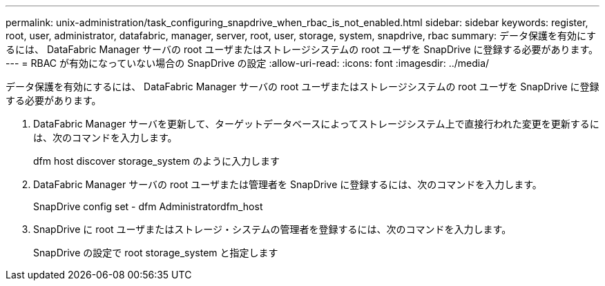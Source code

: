 ---
permalink: unix-administration/task_configuring_snapdrive_when_rbac_is_not_enabled.html 
sidebar: sidebar 
keywords: register, root, user, administrator, datafabric, manager, server, root, user, storage, system, snapdrive, rbac 
summary: データ保護を有効にするには、 DataFabric Manager サーバの root ユーザまたはストレージシステムの root ユーザを SnapDrive に登録する必要があります。 
---
= RBAC が有効になっていない場合の SnapDrive の設定
:allow-uri-read: 
:icons: font
:imagesdir: ../media/


[role="lead"]
データ保護を有効にするには、 DataFabric Manager サーバの root ユーザまたはストレージシステムの root ユーザを SnapDrive に登録する必要があります。

. DataFabric Manager サーバを更新して、ターゲットデータベースによってストレージシステム上で直接行われた変更を更新するには、次のコマンドを入力します。
+
dfm host discover storage_system のように入力します

. DataFabric Manager サーバの root ユーザまたは管理者を SnapDrive に登録するには、次のコマンドを入力します。
+
SnapDrive config set - dfm Administratordfm_host

. SnapDrive に root ユーザまたはストレージ・システムの管理者を登録するには、次のコマンドを入力します。
+
SnapDrive の設定で root storage_system と指定します


